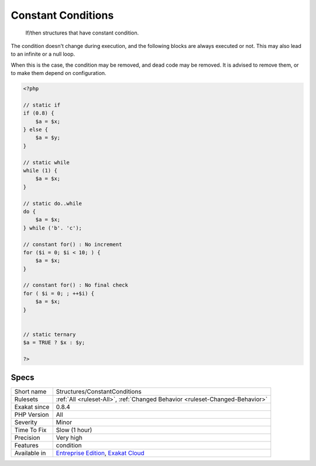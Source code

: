 .. _structures-constantconditions:

.. _constant-conditions:

Constant Conditions
+++++++++++++++++++

  If/then structures that have constant condition. 

The condition doesn't change during execution, and the following blocks are always executed or not. This may also lead to an infinite or a null loop. 

When this is the case, the condition may be removed, and dead code may be removed. 
It is advised to remove them, or to make them depend on configuration.

.. code-block:: php
   
   <?php
   
   // static if
   if (0.8) {
       $a = $x;
   } else {
       $a = $y;
   }
   
   // static while
   while (1) {
       $a = $x;
   }
   
   // static do..while
   do {
       $a = $x;
   } while ('b'. 'c');
   
   // constant for() : No increment
   for ($i = 0; $i < 10; ) {
       $a = $x;
   }
   
   // constant for() : No final check
   for ( $i = 0; ; ++$i) {
       $a = $x;
   }
   
   
   // static ternary
   $a = TRUE ? $x : $y;
   
   ?>

Specs
_____

+--------------+-------------------------------------------------------------------------------------------------------------------------+
| Short name   | Structures/ConstantConditions                                                                                           |
+--------------+-------------------------------------------------------------------------------------------------------------------------+
| Rulesets     | :ref:`All <ruleset-All>`, :ref:`Changed Behavior <ruleset-Changed-Behavior>`                                            |
+--------------+-------------------------------------------------------------------------------------------------------------------------+
| Exakat since | 0.8.4                                                                                                                   |
+--------------+-------------------------------------------------------------------------------------------------------------------------+
| PHP Version  | All                                                                                                                     |
+--------------+-------------------------------------------------------------------------------------------------------------------------+
| Severity     | Minor                                                                                                                   |
+--------------+-------------------------------------------------------------------------------------------------------------------------+
| Time To Fix  | Slow (1 hour)                                                                                                           |
+--------------+-------------------------------------------------------------------------------------------------------------------------+
| Precision    | Very high                                                                                                               |
+--------------+-------------------------------------------------------------------------------------------------------------------------+
| Features     | condition                                                                                                               |
+--------------+-------------------------------------------------------------------------------------------------------------------------+
| Available in | `Entreprise Edition <https://www.exakat.io/entreprise-edition>`_, `Exakat Cloud <https://www.exakat.io/exakat-cloud/>`_ |
+--------------+-------------------------------------------------------------------------------------------------------------------------+


